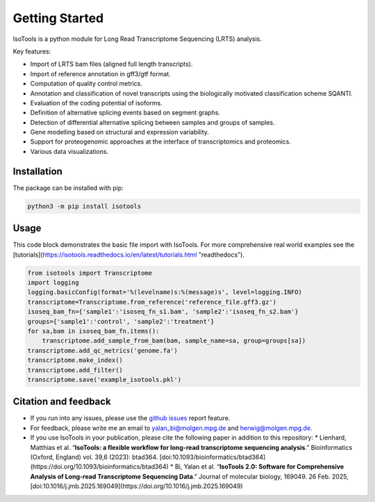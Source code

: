 Getting Started
===============
IsoTools is a python module for Long Read Transcriptome Sequencing (LRTS) analysis.

Key features:

* Import of LRTS bam files (aligned full length transcripts).
* Import of reference annotation in gff3/gtf format.
* Computation of quality control metrics.
* Annotation and classification of novel transcripts using the biologically motivated classification scheme SQANTI.
* Evaluation of the coding potential of isoforms.
* Definition of alternative splicing events based on segment graphs.
* Detection of differential alternative splicing between samples and groups of samples.
* Gene modelling based on structural and expression variability.
* Support for proteogenomic approaches at the interface of transcriptomics and proteomics.
* Various data visualizations.

.. image:: notebooks/Isotools_overview_slide.png
  :width: 800
  :alt: IsoTools overview

Installation
------------
The package can be installed with pip:

.. code-block:: bash

    python3 -m pip install isotools

Usage
-----
This code block demonstrates the basic file import with IsoTools.
For more comprehensive real world examples see the [tutorials](https://isotools.readthedocs.io/en/latest/tutorials.html "readthedocs").

.. code-block:: python

    from isotools import Transcriptome
    import logging
    logging.basicConfig(format='%(levelname)s:%(message)s', level=logging.INFO)
    transcriptome=Transcriptome.from_reference('reference_file.gff3.gz')
    isoseq_bam_fn={'sample1':'isoseq_fn_s1.bam', 'sample2':'isoseq_fn_s2.bam'}
    groups={'sample1':'control', 'sample2':'treatment'}
    for sa,bam in isoseq_bam_fn.items():
        transcriptome.add_sample_from_bam(bam, sample_name=sa, group=groups[sa])
    transcriptome.add_qc_metrics('genome.fa')
    transcriptome.make_index()
    transcriptome.add_filter()
    transcriptome.save('example_isotools.pkl')

Citation and feedback
---------------------
* If you run into any issues, please use the `github issues <https://github.com/HerwigLab/IsoTools2/issues>`_ report feature.
* For feedback, please write me an email to `yalan_bi@molgen.mpg.de <mailto:yalan_bi@molgen.mpg.de>`_ and `herwig@molgen.mpg.de <mailto:herwig@molgen.mpg.de>`_.
* If you use IsoTools in your publication, please cite the following paper in addition to this repository:
  * Lienhard, Matthias et al. “**IsoTools: a flexible workflow for long-read transcriptome sequencing analysis**.” Bioinformatics (Oxford, England) vol. 39,6 (2023): btad364. [doi:10.1093/bioinformatics/btad364](https://doi.org/10.1093/bioinformatics/btad364)
  * Bi, Yalan et al. “**IsoTools 2.0: Software for Comprehensive Analysis of Long-read Transcriptome Sequencing Data**.” Journal of molecular biology, 169049. 26 Feb. 2025, [doi:10.1016/j.jmb.2025.169049](https://doi.org/10.1016/j.jmb.2025.169049)
